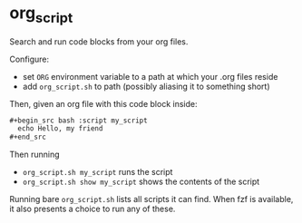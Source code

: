 * org_script

Search and run code blocks from your org files.

Configure:
- set =ORG= environment variable to a path at which your .org files reside
- add =org_script.sh= to path (possibly aliasing it to something short)

Then, given an org file with this code block inside:
#+begin_src org
  ,#+begin_src bash :script my_script
    echo Hello, my friend
  ,#+end_src
#+end_src

Then running
- =org_script.sh my_script= runs the script
- =org_script.sh show my_script= shows the contents of the script

Running bare =org_script.sh= lists all scripts it can find. When fzf
is available, it also presents a choice to run any of these.
